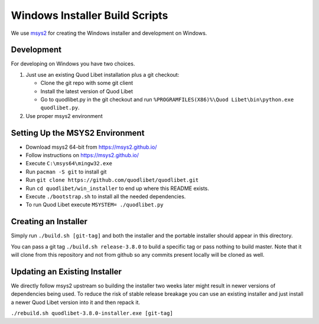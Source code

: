===============================
Windows Installer Build Scripts
===============================

We use `msys2 <https://msys2.github.io/>`__ for creating the Windows installer
and development on Windows.


Development
-----------

For developing on Windows you have two choices.

1) Just use an existing Quod Libet installation plus a git checkout:

   * Clone the git repo with some git client
   * Install the latest version of Quod Libet
   * Go to quodlibet.py in the git checkout and run
     ``%PROGRAMFILES(X86)%\Quod Libet\bin\python.exe quodlibet.py``.

2) Use proper msys2 environment


Setting Up the MSYS2 Environment
--------------------------------

* Download msys2 64-bit from https://msys2.github.io/
* Follow instructions on https://msys2.github.io/
* Execute ``C:\msys64\mingw32.exe``
* Run ``pacman -S git`` to install git
* Run ``git clone https://github.com/quodlibet/quodlibet.git``
* Run ``cd quodlibet/win_installer`` to end up where this README exists.
* Execute ``./bootstrap.sh`` to install all the needed dependencies.
* To run Quod Libet execute ``MSYSTEM= ./quodlibet.py``


Creating an Installer
---------------------

Simply run ``./build.sh [git-tag]`` and both the installer and the portable
installer should appear in this directory.

You can pass a git tag ``./build.sh release-3.8.0`` to build a specific tag or
pass nothing to build master. Note that it will clone from this repository and
not from github so any commits present locally will be cloned as well.


Updating an Existing Installer
------------------------------

We directly follow msys2 upstream so building the installer two weeks later
might result in newer versions of dependencies being used. To reduce the risk
of stable release breakage you can use an existing installer and just install
a newer Quod Libet version into it and then repack it.

``./rebuild.sh quodlibet-3.8.0-installer.exe [git-tag]``
